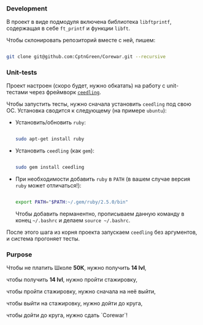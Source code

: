 *** Development

В проект в виде подмодуля включена библиотека =libftprintf=, содержащая в себе =ft_printf= и функции =libft=.

Чтобы склонировать репозиторий вместе с ней, пишем:

#+BEGIN_SRC bash

git clone git@github.com:CptnGreen/Corewar.git --recursive

#+END_SRC

*** Unit-tests

Проект настроен (скоро будет, нужно обкатать) на работу с unit-тестами через фреймворк [[https://github.com/ThrowTheSwitch/Ceedling/blob/master/docs/CeedlingPacket.md][=ceedling=]].

Чтобы запустить тесты, нужно сначала установить =ceedling= под свою ОС. Установка сводится к следующему (на примере =ubuntu=):

- Установить/обновить =ruby=:

  #+BEGIN_SRC bash

sudo apt-get install ruby

  #+END_SRC

- Установить =ceedling= (как =gem=):

  #+BEGIN_SRC bash

sudo gem install ceedling

  #+END_SRC

- При необходимости добавить =ruby= в =PATH= (в вашем случае версия =ruby= может отличаться!):

  #+BEGIN_SRC bash

export PATH="$PATH:~/.gem/ruby/2.5.0/bin"

  #+END_SRC

  Чтобы добавить перманентно, прописываем данную команду в конец =~/.bashrc= и делаем =source ~/.bashrc=.

После этого шага из корня проекта запускаем =ceedling= без аргументов, и система прогоняет тесты.


*** Purpose

Чтобы не платить Школе **50К**, нужно получить *14 lvl*,

чтобы получить *14 lvl*, нужно пройти стажировку,

чтобы пройти стажировку, нужно сначала на неё выйти,

чтобы выйти на стажировку, нужно дойти до круга,

чтобы дойти до круга, нужно сдать `Corewar`!
